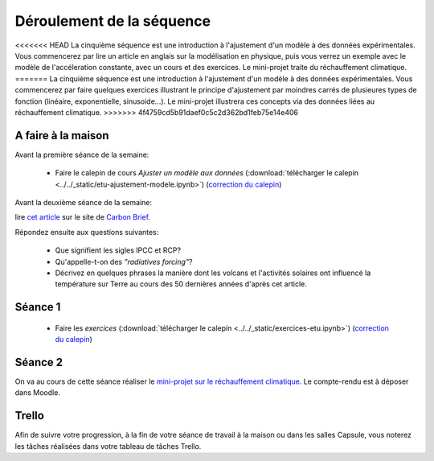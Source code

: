 ==========================
Déroulement de la séquence
==========================


<<<<<<< HEAD
La cinquième séquence est une introduction à l'ajustement d'un modèle à des données expérimentales. Vous commencerez par lire un
article en anglais sur la modélisation en physique, puis vous verrez un exemple avec le modèle de l'accéleration
constante, avec un cours et des exercices. Le mini-projet traite du réchauffement climatique.
=======
La cinquième séquence est une introduction à l'ajustement d'un modèle à des données expérimentales. Vous commencerez par faire quelques exercices illustrant le principe d'ajustement par moindres carrés de plusieures types de fonction (linéaire, exponentielle, sinusoide...). Le mini-projet illustrera ces concepts via des données liées au réchauffement climatique. 
>>>>>>> 4f4759cd5b91daef0c5c2d362bd1feb75e14e406

A faire à la maison
-------------------

Avant la première séance de la semaine:

  - Faire le calepin de cours *Ajuster un modèle aux données* (:download:`télécharger le calepin <../../_static/etu-ajustement-modele.ipynb>`) (`correction du calepin`__)

__ ../../notebooks/05-ajustement-modele/ajustement-modele.ipynb


Avant la deuxième séance de la semaine:

lire `cet article  <https://www.carbonbrief.org/analysis-why-scientists-think-100-of-global-warming-is-due-to-humans>`_ sur le site de `Carbon Brief  <https://en.wikipedia.org/wiki/Carbon_Brief>`_.

Répondez ensuite aux questions suivantes:

 - Que signifient les sigles IPCC et RCP?
 - Qu'appelle-t-on des *"radiatives forcing"*?
 - Décrivez en quelques phrases la manière dont les volcans et l'activités solaires ont influencé la température sur Terre au cours des 50 dernières années d'après cet article.


Séance 1
--------
  - Faire les *exercices* (:download:`télécharger le calepin <../../_static/exercices-etu.ipynb>`) (`correction du calepin`__)

__ ../../notebooks/05-ajustement-modele/exercices_v2.ipynb

Séance 2
--------
On va au cours de cette séance réaliser le `mini-projet sur le réchauffement climatique`__. Le compte-rendu est à déposer dans Moodle.

__ ./rechauffement_climatique.rst

Trello
------
Afin de suivre votre progression, à la fin de votre séance de travail à la maison ou dans les salles Capsule,
vous noterez les tâches réalisées dans votre tableau de tâches Trello.
